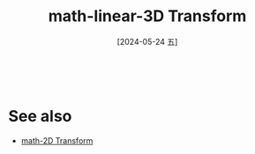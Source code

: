 :PROPERTIES:
:ID:       ca1b0727-9b62-4298-9af6-e07543bf922e
:END:
#+title: math-linear-3D Transform
#+date: [2024-05-24 五]
#+last_modified: [2024-07-06 六 23:29]





#+begin_src latex-as-png 

#+end_src

#+RESULTS:
[[file:ob-latex-as-png.png]]






* See also
- [[id:57dc7c67-27ca-4358-96f7-2b5109318787][math-2D Transform]]
